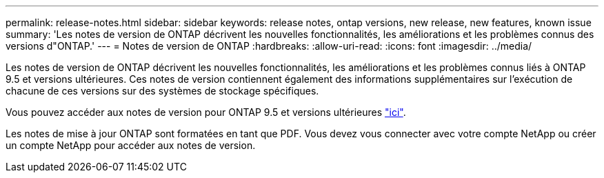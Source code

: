 ---
permalink: release-notes.html 
sidebar: sidebar 
keywords: release notes, ontap versions, new release, new features, known issue 
summary: 'Les notes de version de ONTAP décrivent les nouvelles fonctionnalités, les améliorations et les problèmes connus des versions d"ONTAP.' 
---
= Notes de version de ONTAP
:hardbreaks:
:allow-uri-read: 
:icons: font
:imagesdir: ../media/


[role="lead"]
Les notes de version de ONTAP décrivent les nouvelles fonctionnalités, les améliorations et les problèmes connus liés à ONTAP 9.5 et versions ultérieures. Ces notes de version contiennent également des informations supplémentaires sur l'exécution de chacune de ces versions sur des systèmes de stockage spécifiques.

Vous pouvez accéder aux notes de version pour ONTAP 9.5 et versions ultérieures link:https://library.netapp.com/ecm/ecm_download_file/ECMLP2492508["ici"^].

Les notes de mise à jour ONTAP sont formatées en tant que PDF. Vous devez vous connecter avec votre compte NetApp ou créer un compte NetApp pour accéder aux notes de version.
